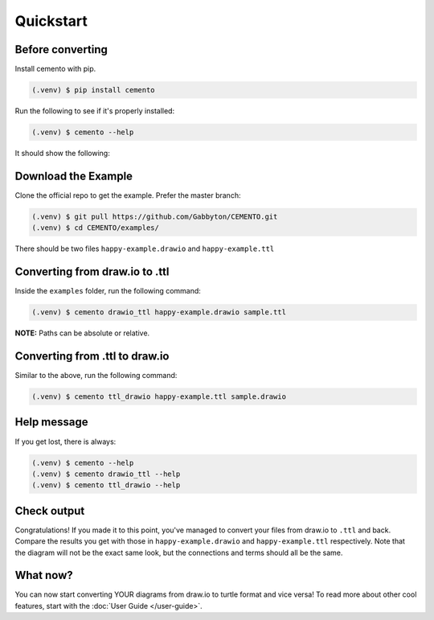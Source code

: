 Quickstart
==========

Before converting
-----------------

Install cemento with pip.

.. code-block:: console

    (.venv) $ pip install cemento

Run the following to see if it's properly installed:

.. code-block:: console

    (.venv) $ cemento --help

It should show the following:

.. image:: /_static/good-output.png
    :width: 500px

Download the Example
--------------------

Clone the official repo to get the example. Prefer the master branch:

.. code-block:: console

    (.venv) $ git pull https://github.com/Gabbyton/CEMENTO.git
    (.venv) $ cd CEMENTO/examples/

There should be two files ``happy-example.drawio`` and ``happy-example.ttl``

Converting from draw.io to .ttl
-------------------------------

Inside the ``examples`` folder, run the following command:

.. code-block:: console

    (.venv) $ cemento drawio_ttl happy-example.drawio sample.ttl

| **NOTE:** Paths can be absolute or relative.

Converting from .ttl to draw.io
-------------------------------

Similar to the above, run the following command:

.. code-block:: console

    (.venv) $ cemento ttl_drawio happy-example.ttl sample.drawio

Help message
-----------

If you get lost, there is always:

.. code-block:: console

    (.venv) $ cemento --help
    (.venv) $ cemento drawio_ttl --help
    (.venv) $ cemento ttl_drawio --help

Check output
---------

Congratulations! If you made it to this point, you've managed to convert your files from draw.io to ``.ttl`` and back. Compare the results you get with those in ``happy-example.drawio`` and ``happy-example.ttl`` respectively. Note that the diagram will not be the exact same look, but the connections and terms should all be the same.

What now?
--------

You can now start converting YOUR diagrams from draw.io to turtle format and vice versa! To read more about other cool features, start with the :doc:`User Guide </user-guide>`.